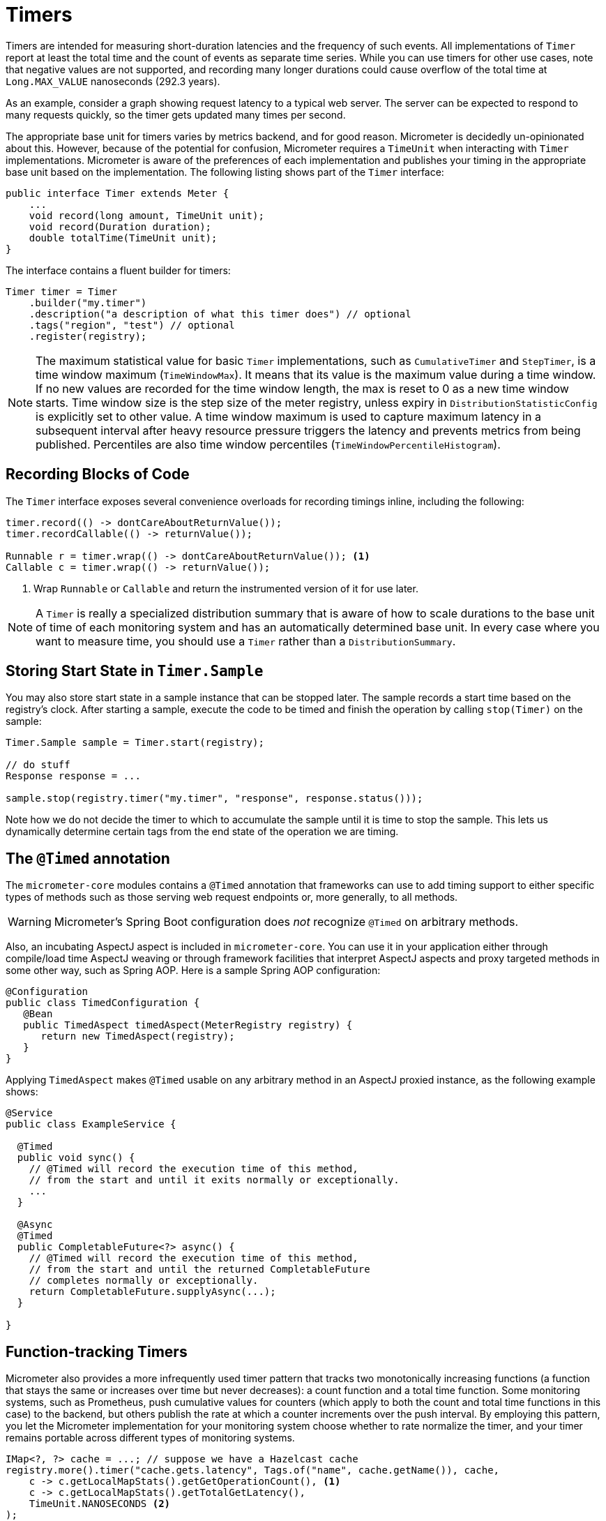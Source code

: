 [[timers]]
= Timers

Timers are intended for measuring short-duration latencies and the frequency of such events. All implementations of `Timer` report at least the total time and the count of events as separate time series. While you can use timers for other use cases, note that negative values are not supported, and recording many longer durations could cause overflow of the total time at `Long.MAX_VALUE` nanoseconds (292.3 years).

As an example, consider a graph showing request latency to a typical web server. The server can be expected to respond to many requests quickly, so the timer gets updated many times per second.

The appropriate base unit for timers varies by metrics backend, and for good reason. Micrometer is decidedly un-opinionated about this. However, because of the potential for confusion, Micrometer requires a `TimeUnit` when interacting with `Timer` implementations. Micrometer is aware of the preferences of each implementation and publishes your timing in the appropriate base unit based on the implementation. The following listing shows part of the `Timer` interface:

[source,java]
----
public interface Timer extends Meter {
    ...
    void record(long amount, TimeUnit unit);
    void record(Duration duration);
    double totalTime(TimeUnit unit);
}
----

The interface contains a fluent builder for timers:

[source,java]
----
Timer timer = Timer
    .builder("my.timer")
    .description("a description of what this timer does") // optional
    .tags("region", "test") // optional
    .register(registry);
----

NOTE: The maximum statistical value for basic `Timer` implementations, such as `CumulativeTimer` and `StepTimer`, is a time window maximum (`TimeWindowMax`).
It means that its value is the maximum value during a time window.
If no new values are recorded for the time window length, the max is reset to 0 as a new time window starts.
Time window size is the step size of the meter registry, unless expiry in `DistributionStatisticConfig` is explicitly set to other value.
A time window maximum is used to capture maximum latency in a subsequent interval after heavy resource pressure triggers the latency and prevents metrics from being published.
Percentiles are also time window percentiles (`TimeWindowPercentileHistogram`).

[[recording-blocks-of-code]]
== Recording Blocks of Code

The `Timer` interface exposes several convenience overloads for recording timings inline, including the following:

[source,java]
----
timer.record(() -> dontCareAboutReturnValue());
timer.recordCallable(() -> returnValue());

Runnable r = timer.wrap(() -> dontCareAboutReturnValue()); <1>
Callable c = timer.wrap(() -> returnValue());
----
<1> Wrap `Runnable` or `Callable` and return the instrumented version of it for use later.

NOTE: A `Timer` is really a specialized distribution summary that is aware of how to scale durations to the base unit of time of each monitoring system and has an automatically
determined base unit. In every case where you want to measure time, you should use a `Timer` rather than a `DistributionSummary`.

[[storing-start-state-in-timer-sample]]
== Storing Start State in `Timer.Sample`

You may also store start state in a sample instance that can be stopped later. The sample records a start time based on the registry's clock. After starting a sample, execute the code to be timed and finish the operation by calling `stop(Timer)` on the sample:

[source, java]
----
Timer.Sample sample = Timer.start(registry);

// do stuff
Response response = ...

sample.stop(registry.timer("my.timer", "response", response.status()));
----

Note how we do not decide the timer to which to accumulate the sample until it is time to stop the sample. This lets us dynamically determine certain tags from the end state of the operation we are timing.

[[the-timed-annotation]]
== The `@Timed` annotation

The `micrometer-core` modules contains a `@Timed` annotation that frameworks can use to add timing support to either specific types of methods such as those serving web request endpoints or, more generally, to all methods.

WARNING: Micrometer's Spring Boot configuration does _not_ recognize `@Timed` on arbitrary methods.

Also, an incubating AspectJ aspect is included in `micrometer-core`. You can use it in your application either through compile/load time AspectJ weaving or through framework facilities that interpret AspectJ aspects and proxy targeted methods in some other way, such as Spring AOP. Here is a sample Spring AOP configuration:

[source,java]
----
@Configuration
public class TimedConfiguration {
   @Bean
   public TimedAspect timedAspect(MeterRegistry registry) {
      return new TimedAspect(registry);
   }
}
----

Applying `TimedAspect` makes `@Timed` usable on any arbitrary method in an AspectJ proxied instance, as the following example shows:

[source,java]
----
@Service
public class ExampleService {

  @Timed
  public void sync() {
    // @Timed will record the execution time of this method,
    // from the start and until it exits normally or exceptionally.
    ...
  }

  @Async
  @Timed
  public CompletableFuture<?> async() {
    // @Timed will record the execution time of this method,
    // from the start and until the returned CompletableFuture
    // completes normally or exceptionally.
    return CompletableFuture.supplyAsync(...);
  }

}
----

[[function-tracking-timers]]
== Function-tracking Timers

Micrometer also provides a more infrequently used timer pattern that tracks two monotonically increasing functions (a function that stays the same or increases over time but never decreases): a count function and a total time function. Some monitoring systems, such as Prometheus, push cumulative values for counters (which apply to both the count and total time functions in this case) to the backend, but others publish the rate at which a counter increments over the push interval. By employing this pattern, you let the Micrometer implementation for your monitoring system choose whether to rate normalize the timer, and your timer remains portable across different types of monitoring systems.

[source, java]
-----
IMap<?, ?> cache = ...; // suppose we have a Hazelcast cache
registry.more().timer("cache.gets.latency", Tags.of("name", cache.getName()), cache,
    c -> c.getLocalMapStats().getGetOperationCount(), <1>
    c -> c.getLocalMapStats().getTotalGetLatency(),
    TimeUnit.NANOSECONDS <2>
);
-----

<1> `getGetOperationCount()` is a monotonically increasing function incrementing with every cache get from the beginning of its life.
<2> This represents the unit of time represented by `getTotalGetLatency()`. Each registry implementation specifies what its expected base unit of time is, and the total time reported will be scaled to this value.

The function-tracking timer, in concert with the monitoring system's rate normalizing functionality (whether this is an artifact of the query language or the way data is pushed to the system), adds a layer of richness to the cumulative value of the functions themselves. You can reason about the _rate_ of throughput and latency, whether that rate is within an acceptable bound, is increasing or decreasing over time, and so on.

WARNING: Micrometer cannot guarantee the monotonicity of the count and total time functions for you. By using this signature, you are asserting their monotonicity based on what you know about their definitions.

There is also a fluent builder for function timers on the `FunctionTimer` interface itself, providing access to less frequently used options, such as base units and description. You can register the timer as the last step of its construction by calling `register(MeterRegistry)`:

[source, java]
----
IMap<?, ?> cache = ...

FunctionTimer.builder("cache.gets.latency", cache,
        c -> c.getLocalMapStats().getGetOperationCount(),
        c -> c.getLocalMapStats().getTotalGetLatency(),
        TimeUnit.NANOSECONDS)
    .tags("name", cache.getName())
    .description("Cache gets")
    .register(registry);
----

[[pause-detection]]
== Pause Detection

Micrometer uses the `LatencyUtils` package to compensate for https://highscalability.com/blog/2015/10/5/your-load-generator-is-probably-lying-to-you-take-the-red-pi.html[coordinated omission] -- extra latency arising from system and VM pauses that skew your latency statistics downward. Distribution statistics, such as percentiles and SLA counts, are influenced by a pause detector implementation that adds additional latency here and there to compensate for pauses.

Micrometer supports two pause detector implementations: a clock-drift based detector and a no-op detector. Before Micrometer 1.0.10/1.1.4/1.2.0, a clock-drift detector was configured by default to report as-accurate-as-possible metrics without further configuration. Since 1.0.10/1.1.4/1.2.0, the no-op detector is configured by default, but the clock-drift detector can be configured as shown in the next example.

The clock-drift based detector has a configurable sleep interval and pause threshold. CPU consumption is inversely proportional to `sleepInterval`, as is pause detection accuracy. 100ms for both values is a reasonable default to offer decent detection of long pause events while consuming a negligible amount of CPU time.

You can customize the pause detector as follows:

[source,java]
----
registry.config().pauseDetector(new ClockDriftPauseDetector(sleepInterval, pauseThreshold));
registry.config().pauseDetector(new NoPauseDetector());
----

In the future, we may provide further detector implementations. Some pauses may be able to be inferred from GC logging in some circumstances, for example, without requiring a constant CPU load, however minimal. Also, a future JDK may provide direct access to pause events.

[[memory-footprint-estimation]]
== Memory Footprint Estimation

Timers are the most memory-consuming meter, and their total footprint can vary dramatically, depending on which options you choose. The following table of memory consumption is based on the use of various features. These figures assume no tags and a ring buffer length of 3. Adding tags adds somewhat to the total, as does increasing the buffer length. Total storage can also vary somewhat depending on the registry implementation.

* R = Ring buffer length. We assume the default of 3 in all examples. R is set with `Timer.Builder#distributionStatisticBufferLength`.
* B = Total histogram buckets. Can be SLA boundaries or percentile histogram buckets. By default, timers are clamped to a minimum expected value of 1ms and a maximum expected value of 30 seconds, yielding 66 buckets for percentile histograms, when applicable.
* I = Interval estimator for pause compensation. 1.7 kb.
* M = Time-decaying max. 104 bytes.
* Fb = Fixed boundary histogram. 8b * B * R.
* Pp = Percentile precision. By default, it is 1. Generally in the range [0, 3]. Pp is set with `Timer.Builder#percentilePrecision`.
* Hdr(Pp) = High dynamic range histogram.
  - When Pp = 0: 1.9kb * R + 0.8kb
  - When Pp = 1: 3.8kb * R + 1.1kb
  - When Pp = 2: 18.2kb * R + 4.7kb
  - When Pp = 3: 66kb * R + 33kb

[width="80%",options="header"]
|=========================================================
|Pause detection |Client-side percentiles |Histogram and/or SLAs |Formula | Example

|Yes |No  |No  |I + M| ~1.8kb
|Yes |No  |Yes |I + M + Fb|For default percentile histogram, ~7.7kb
|Yes |Yes |Yes |I + M + Hdr(Pp)|For the addition of a 0.95 percentile with defaults otherwise, ~14.3kb
|No  |No  |No  |M| ~0.1kb
|No  |No  |Yes |M + Fb|For default percentile histogram, ~6kb
|No  |Yes |Yes |M + Hdr(Pp)|For the addition of a 0.95 percentile with defaults otherwise, ~12.6kb
|=========================================================

NOTE: For Prometheus, specifically, R is _always_ equal to 1, regardless of how you attempt to configure it through `Timer.Builder`. This special case exists because Prometheus expects cumulative histogram data that never rolls over.
